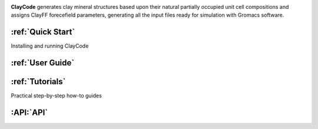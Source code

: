 .. created to also display on GitHub, so links have absolute paths.. using logo instead of a Title.. image:: docs/images/Logo.png   :alt ClayCode logo   :align: centre.. buttons under heading|Project Status: Active| |License: MIT|.. |Project Status: Active| image:: https://www.repostatus.org/badges/latest/active.svg   :target: https://www.repostatus.org/#active.. |License: MIT| image:: https://img.shields.io/badge/License-MIT-yellow.svg   :target: https://opensource.org/licenses/MIT   .. description of claycode**ClayCode** generates clay mineral structures based upon their natural partially occupied unit cell compositions and assigns ClayFF forecefield parameters, generating all the input files ready for simulation with Gromacs software... :ref:`Quick Start`------------------Installing and running ClayCode:ref:`User Guide`------------------:ref:`Tutorials`----------------Practical step-by-step how-to guides:API:`API`----------